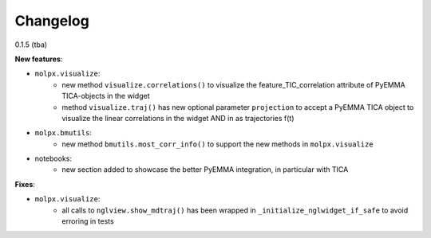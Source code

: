 =========
Changelog
=========

0.1.5 (tba)

**New features**:

- ``molpx.visualize``:
   - new method ``visualize.correlations()`` to visualize the feature_TIC_correlation attribute of PyEMMA TICA-objects
     in the widget
   - method ``visualize.traj()`` has new optional parameter ``projection`` to accept a PyEMMA TICA object to
     visualize the linear correlations in the widget AND in as trajectories f(t)

- ``molpx.bmutils``:
   - new method ``bmutils.most_corr_info()`` to support the new methods in ``molpx.visualize``

- notebooks:
   - new section added to showcase the better PyEMMA integration, in particular with TICA

**Fixes**:

- ``molpx.visualize``:
   - all calls to ``nglview.show_mdtraj()`` has been wrapped in ``_initialize_nglwidget_if_safe`` to avoid
     erroring in tests